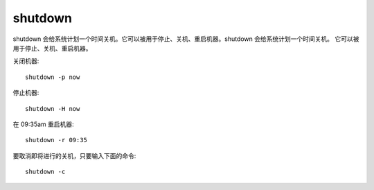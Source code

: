 ================================
shutdown
================================


.. post:: 2023-02-20 22:06:49
  :tags: linux, linux指令
  :category: 操作系统
  :author: YanQue
  :location: CD
  :language: zh-cn


shutdown 会给系统计划一个时间关机。它可以被用于停止、关机、重启机器。shutdown 会给系统计划一个时间关机。
它可以被用于停止、关机、重启机器。

关闭机器::

  shutdown -p now

停止机器::

  shutdown -H now

在 09:35am 重启机器::

  shutdown -r 09:35

要取消即将进行的关机，只要输入下面的命令::

  shutdown -c


